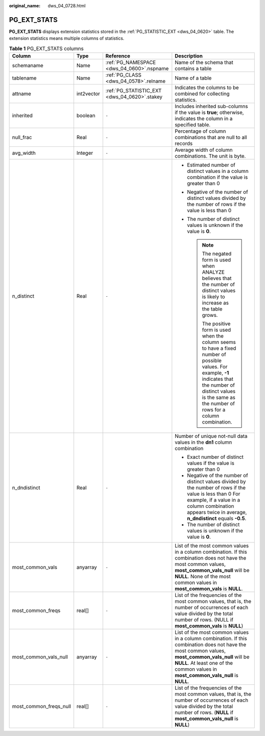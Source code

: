 :original_name: dws_04_0728.html

.. _dws_04_0728:

PG_EXT_STATS
============

**PG_EXT_STATS** displays extension statistics stored in the :ref:`PG_STATISTIC_EXT <dws_04_0620>` table. The extension statistics means multiple columns of statistics.

.. table:: **Table 1** PG_EXT_STATS columns

   +------------------------+-----------------+----------------------------------------------+-------------------------------------------------------------------------------------------------------------------------------------------------------------------------------------------------------------------------------------------+
   | Column                 | Type            | Reference                                    | Description                                                                                                                                                                                                                               |
   +========================+=================+==============================================+===========================================================================================================================================================================================================================================+
   | schemaname             | Name            | :ref:`PG_NAMESPACE <dws_04_0600>`.nspname    | Name of the schema that contains a table                                                                                                                                                                                                  |
   +------------------------+-----------------+----------------------------------------------+-------------------------------------------------------------------------------------------------------------------------------------------------------------------------------------------------------------------------------------------+
   | tablename              | Name            | :ref:`PG_CLASS <dws_04_0578>`.relname        | Name of a table                                                                                                                                                                                                                           |
   +------------------------+-----------------+----------------------------------------------+-------------------------------------------------------------------------------------------------------------------------------------------------------------------------------------------------------------------------------------------+
   | attname                | int2vector      | :ref:`PG_STATISTIC_EXT <dws_04_0620>`.stakey | Indicates the columns to be combined for collecting statistics.                                                                                                                                                                           |
   +------------------------+-----------------+----------------------------------------------+-------------------------------------------------------------------------------------------------------------------------------------------------------------------------------------------------------------------------------------------+
   | inherited              | boolean         | ``-``                                        | Includes inherited sub-columns if the value is **true**; otherwise, indicates the column in a specified table.                                                                                                                            |
   +------------------------+-----------------+----------------------------------------------+-------------------------------------------------------------------------------------------------------------------------------------------------------------------------------------------------------------------------------------------+
   | null_frac              | Real            | ``-``                                        | Percentage of column combinations that are null to all records                                                                                                                                                                            |
   +------------------------+-----------------+----------------------------------------------+-------------------------------------------------------------------------------------------------------------------------------------------------------------------------------------------------------------------------------------------+
   | avg_width              | Integer         | ``-``                                        | Average width of column combinations. The unit is byte.                                                                                                                                                                                   |
   +------------------------+-----------------+----------------------------------------------+-------------------------------------------------------------------------------------------------------------------------------------------------------------------------------------------------------------------------------------------+
   | n_distinct             | Real            | ``-``                                        | -  Estimated number of distinct values in a column combination if the value is greater than 0                                                                                                                                             |
   |                        |                 |                                              | -  Negative of the number of distinct values divided by the number of rows if the value is less than 0                                                                                                                                    |
   |                        |                 |                                              |                                                                                                                                                                                                                                           |
   |                        |                 |                                              | -  The number of distinct values is unknown if the value is **0**.                                                                                                                                                                        |
   |                        |                 |                                              |                                                                                                                                                                                                                                           |
   |                        |                 |                                              |    .. note::                                                                                                                                                                                                                              |
   |                        |                 |                                              |                                                                                                                                                                                                                                           |
   |                        |                 |                                              |       The negated form is used when ANALYZE believes that the number of distinct values is likely to increase as the table grows.                                                                                                         |
   |                        |                 |                                              |                                                                                                                                                                                                                                           |
   |                        |                 |                                              |       The positive form is used when the column seems to have a fixed number of possible values. For example, **-1** indicates that the number of distinct values is the same as the number of rows for a column combination.             |
   +------------------------+-----------------+----------------------------------------------+-------------------------------------------------------------------------------------------------------------------------------------------------------------------------------------------------------------------------------------------+
   | n_dndistinct           | Real            | ``-``                                        | Number of unique not-null data values in the **dn1** column combination                                                                                                                                                                   |
   |                        |                 |                                              |                                                                                                                                                                                                                                           |
   |                        |                 |                                              | -  Exact number of distinct values if the value is greater than 0                                                                                                                                                                         |
   |                        |                 |                                              | -  Negative of the number of distinct values divided by the number of rows if the value is less than 0 For example, if a value in a column combination appears twice in average, **n_dndistinct** equals **-0.5**.                        |
   |                        |                 |                                              | -  The number of distinct values is unknown if the value is **0**.                                                                                                                                                                        |
   +------------------------+-----------------+----------------------------------------------+-------------------------------------------------------------------------------------------------------------------------------------------------------------------------------------------------------------------------------------------+
   | most_common_vals       | anyarray        | ``-``                                        | List of the most common values in a column combination. If this combination does not have the most common values, **most_common_vals_null** will be **NULL**. None of the most common values in **most_common_vals** is **NULL**.         |
   +------------------------+-----------------+----------------------------------------------+-------------------------------------------------------------------------------------------------------------------------------------------------------------------------------------------------------------------------------------------+
   | most_common_freqs      | real[]          | ``-``                                        | List of the frequencies of the most common values, that is, the number of occurrences of each value divided by the total number of rows. (NULL if **most_common_vals** is **NULL**)                                                       |
   +------------------------+-----------------+----------------------------------------------+-------------------------------------------------------------------------------------------------------------------------------------------------------------------------------------------------------------------------------------------+
   | most_common_vals_null  | anyarray        | ``-``                                        | List of the most common values in a column combination. If this combination does not have the most common values, **most_common_vals_null** will be **NULL**. At least one of the common values in **most_common_vals_null** is **NULL**. |
   +------------------------+-----------------+----------------------------------------------+-------------------------------------------------------------------------------------------------------------------------------------------------------------------------------------------------------------------------------------------+
   | most_common_freqs_null | real[]          | ``-``                                        | List of the frequencies of the most common values, that is, the number of occurrences of each value divided by the total number of rows. (**NULL** if **most_common_vals_null** is **NULL**)                                              |
   +------------------------+-----------------+----------------------------------------------+-------------------------------------------------------------------------------------------------------------------------------------------------------------------------------------------------------------------------------------------+
